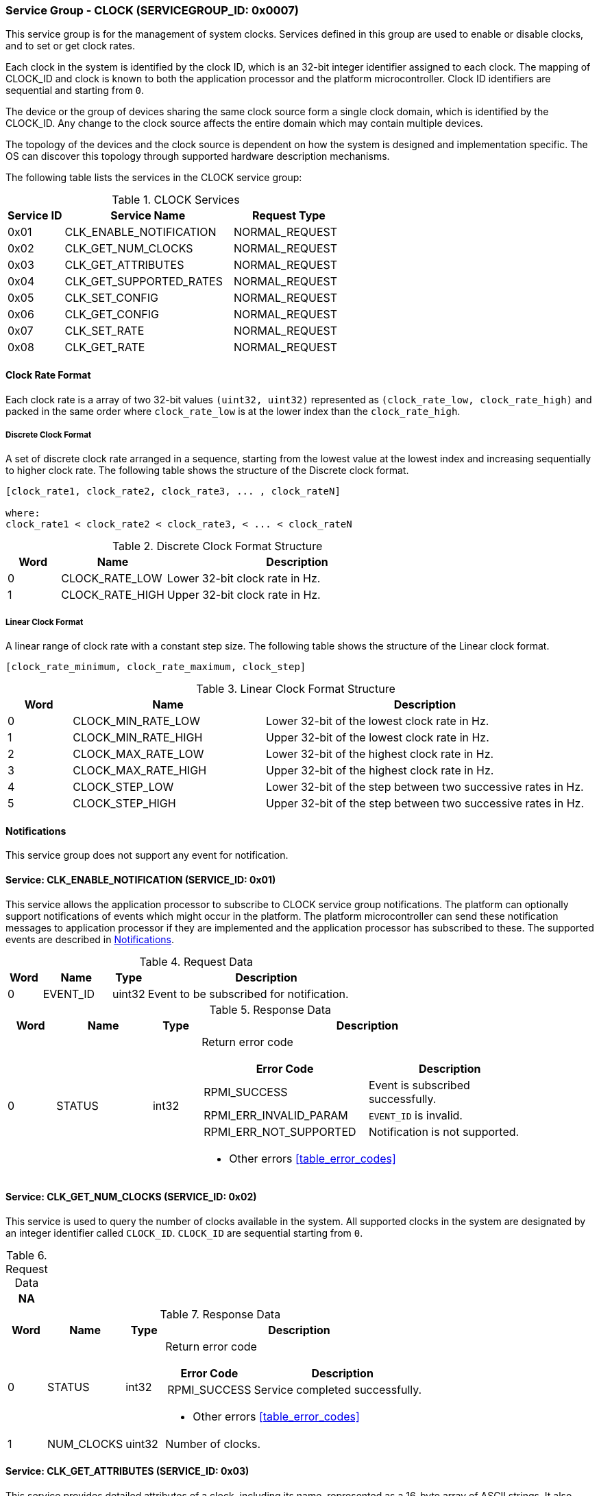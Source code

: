 :path: src/
:imagesdir: ../images

ifdef::rootpath[]
:imagesdir: {rootpath}{path}{imagesdir}
endif::rootpath[]

ifndef::rootpath[]
:rootpath: ./../
endif::rootpath[]

===  Service Group - CLOCK (SERVICEGROUP_ID: 0x0007)
This service group is for the management of system clocks. Services defined in
this group are used to enable or disable clocks, and to set or get clock rates.

Each clock in the system is identified by the clock ID, which is an 32-bit
integer identifier assigned to each clock. The mapping of CLOCK_ID and clock is
known to both the application processor and the platform microcontroller.
Clock ID identifiers are sequential and starting from `0`.

The device or the group of devices sharing the same clock source form a
single clock domain, which is identified by the CLOCK_ID. Any change to the
clock source affects the entire domain which may contain multiple devices.

The topology of the devices and the clock source is dependent on how the system
is designed and implementation specific. The OS can discover this topology
through supported hardware description mechanisms.


The following table lists the services in the CLOCK service group:

[#table_clock_services]
.CLOCK Services
[cols="1, 3, 2", width=100%, align="center", options="header"]
|===
| Service ID
| Service Name
| Request Type

| 0x01
| CLK_ENABLE_NOTIFICATION
| NORMAL_REQUEST

| 0x02
| CLK_GET_NUM_CLOCKS
| NORMAL_REQUEST

| 0x03
| CLK_GET_ATTRIBUTES
| NORMAL_REQUEST

| 0x04
| CLK_GET_SUPPORTED_RATES
| NORMAL_REQUEST

| 0x05
| CLK_SET_CONFIG
| NORMAL_REQUEST

| 0x06
| CLK_GET_CONFIG
| NORMAL_REQUEST

| 0x07
| CLK_SET_RATE
| NORMAL_REQUEST

| 0x08
| CLK_GET_RATE
| NORMAL_REQUEST
|===

[#clock-rate-format-section]
==== Clock Rate Format
Each clock rate is a array of two 32-bit values `(uint32, uint32)` represented
as `(clock_rate_low, clock_rate_high)` and packed in the same order where
`clock_rate_low` is at the lower index than the `clock_rate_high`.

===== Discrete Clock Format
A set of discrete clock rate arranged in a sequence, starting from the
lowest value at the lowest index and increasing sequentially to higher clock
rate. The following table shows the structure of the Discrete clock format.

```c
[clock_rate1, clock_rate2, clock_rate3, ... , clock_rateN]

where:
clock_rate1 < clock_rate2 < clock_rate3, < ... < clock_rateN
```

.Discrete Clock Format Structure
[cols="1,2,5" width=100%, align="center", options="header"]
|===
| Word
| Name
| Description

| 0
| CLOCK_RATE_LOW
| Lower 32-bit clock rate in Hz.

| 1
| CLOCK_RATE_HIGH
| Upper 32-bit clock rate in Hz.
|===

===== Linear Clock Format
A linear range of clock rate with a constant step size.
The following table shows the structure of the Linear clock format.

```c
[clock_rate_minimum, clock_rate_maximum, clock_step]
```

.Linear Clock Format Structure
[cols="1,3,5" width=100%, align="center", options="header"]
|===
| Word
| Name
| Description

| 0
| CLOCK_MIN_RATE_LOW
| Lower 32-bit of the lowest clock rate in Hz.

| 1
| CLOCK_MIN_RATE_HIGH
| Upper 32-bit of the lowest clock rate in Hz.

| 2
| CLOCK_MAX_RATE_LOW
| Lower 32-bit of the highest clock rate in Hz.

| 3
| CLOCK_MAX_RATE_HIGH
| Upper 32-bit of the highest clock rate in Hz.

| 4
| CLOCK_STEP_LOW
| Lower 32-bit of the step between two successive rates in Hz.

| 5
| CLOCK_STEP_HIGH
| Upper 32-bit of the step between two successive rates in Hz.
|===

[#clock-notifications]
==== Notifications
This service group does not support any event for notification.

==== Service: CLK_ENABLE_NOTIFICATION (SERVICE_ID: 0x01)
This service allows the application processor to subscribe to CLOCK service
group notifications. The platform can optionally support notifications of
events which might occur in the platform. The platform microcontroller can send
these notification messages to application processor if they are implemented
and the application processor has subscribed to these. The supported events are
described in <<clock-notifications>>.

[#table_clock_ennotification_request_data]
.Request Data
[cols="1, 2, 1, 7", width=100%, align="center", options="header"]
|===
| Word
| Name
| Type
| Description

| 0
| EVENT_ID
| uint32
| Event to be subscribed for notification.
|===

[#table_clock_ennotification_response_data]
.Response Data
[cols="1, 2, 1, 7a", width=100%, align="center", options="header"]
|===
| Word
| Name
| Type
| Description

| 0
| STATUS
| int32
| Return error code

[cols="5,5", options="header"]
!===
! Error Code
! Description

! RPMI_SUCCESS
! Event is subscribed successfully.

! RPMI_ERR_INVALID_PARAM
! `EVENT_ID` is invalid.

! RPMI_ERR_NOT_SUPPORTED
! Notification is not supported.
!===
- Other errors <<table_error_codes>>
|===

==== Service: CLK_GET_NUM_CLOCKS (SERVICE_ID: 0x02)
This service is used to query the number of clocks available in the system.
All supported clocks in the system are designated by an integer identifier
called `CLOCK_ID`. `CLOCK_ID` are sequential starting from `0`.

[#table_clock_getnumclocks_request_data]
.Request Data
[cols="1", width=100%, align="center", options="header"]
|===
| NA
|===

[#table_clock_getnumclocks_response_data]
.Response Data
[cols="1, 2, 1, 7a", width=100%, align="center", options="header"]
|===
| Word
| Name
| Type
| Description

| 0
| STATUS
| int32
| Return error code

[cols="2,5", options="header"]
!===
! Error Code
! Description

! RPMI_SUCCESS
! Service completed successfully.

!===
- Other errors <<table_error_codes>>

| 1
| NUM_CLOCKS
| uint32
| Number of clocks.
|===

==== Service: CLK_GET_ATTRIBUTES (SERVICE_ID: 0x03)
This service provides detailed attributes of a clock, including its name,
represented as a 16-byte array of ASCII strings. It also specifies the
transition latency, which denotes the maximum time for the clock to stabilize
after a configuration change. Moreover, it indicates the number of clock rates
supported by the requested clock. The `FLAGS` field encodes the clock formats
supported by the clock.

[#table_clock_getattrs_request_data]
.Request Data
[cols="1, 3, 1, 7", width=100%, align="center", options="header"]
|===
| Word
| Name
| Type
| Description

| 0
| CLOCK_ID
| uint32
| Clock ID
|===

[#table_clock_getattrs_response_data]
.Response Data
[cols="1, 3, 2, 7a", width=100%, align="center", options="header"]
|===
| Word
| Name
| Type
| Description

| 0
| STATUS
| int32
| Return error code

[cols="7,5", options="header"]
!===
! Error Code
! Description

! RPMI_SUCCESS
! Service completed successfully.

! RPMI_ERR_INVALID_PARAM
! `CLOCK_ID` is invalid.

!===
- Other errors <<table_error_codes>>

| 1
| FLAGS
| uint32
|
[cols="2,5a", options="header"]
!===
! Bits
! Description

! [31:2]	! _Reserved_ and must be `0`.

! [1:0]	! CLOCK_FORMAT

Refer to <<clock-rate-format-section>> for more details.
----
0b00: Discrete format
0b01: Linear format
----

!===

| 2
| NUM_RATES
| uint32
| Number of clock rates.

| 3
| TRANSITION_LATENCY
| uint32
| Transition latency, in microseconds (us)

| 4:7
| CLOCK_NAME
| uint8[16]
| Clock name, a NULL-terminated ASCII string up to 16-bytes.
|===

==== Service: CLK_GET_SUPPORTED_RATES (SERVICE_ID: 0x04)
Each domain may support multiple clock rate values which are allowed by the
domain to operate. Message can also pass the `CLOCK_RATE_INDEX` which is the index
to the first rate value to be described in the return rate array. If all
supported rate values are required then this index value can be `0`.

Total words required for the number of clock rates according to the format in
one message cannot exceed the total words available in one message DATA field.
If they exceed then the platform microcontroller will return the number of
clock rates which can be accommodated in one message and set the `REMAINING` field
accordingly. The application processor, when `REMAINING` field is not `0` must
call this service again with appropriate `CLOCK_RATE_INDEX` set to get the
remaining clock rates. It's possible that multiple service calls may be required
to get all the clock rates. In case the `CLOCK_FORMAT` is a linear range the
`RETURNED` field will be set to `3`.

[#table_clock_getsupprates_request_data]
.Request Data
[cols="1, 3, 1, 7", width=100%, align="center", options="header"]
|===
| Word
| Name
| Type
| Description

| 0
| CLOCK_ID
| uint32
| Clock ID

| 1
| CLOCK_RATE_INDEX
| uint32
| Clock rate index
|===

[#table_clock_getsupprates_response_data]
.Response Data
[cols="1, 3, 2, 7a", width=100%, align="center", options="header"]
|===
| Word
| Name
| Type
| Description

| 0
| STATUS
| int32
| Return error code

[cols="6,5", options="header"]
!===
! Error Code
! Description

! RPMI_SUCCESS
! Service completed successfully.

! RPMI_ERR_INVALID_PARAM
! `CLOCK_ID` is invalid.

! RPMI_ERR_BAD_RANGE
! `CLOCK_RATE_INDEX` is not in valid range.

!===
- Other errors <<table_error_codes>>

| 1
| FLAGS
| uint32
| _Reserved_ and must be `0`.

| 2
| REMAINING
| uint32
| Remaining number of clock rates (number of arrays).

| 3
| RETURNED
| uint32
| Number of clock rates returned (number of arrays).

| 4
| CLOCK_RATE[N]
| uint32[2]
| Clock rate.

Refer to <<clock-rate-format-section>> for more details.
|===

==== Service: CLK_SET_CONFIG (SERVICE_ID: 0x05)
This service is used to configure a clock domain.

[#table_clock_setconfig_request_data]
.Request Data
[cols="1, 2, 1, 7a", width=100%, align="center", options="header"]
|===
| Word
| Name
| Type
| Description

| 0
| CLOCK_ID
| uint32
| Clock ID

| 1
| CONFIG
| uint32
| Clock config

[cols="2,5a", options="header"]
!===
! Bits
! Description

! [31:1]	! _Reserved_ and must be `0`.
! [0]		! Disable/enable clock.

	0b0: Disable clock
	0b1: Enable clock
!===
|===

[#table_clock_setconfig_response_data]
.Response Data
[cols="1, 2, 1, 7a", width=100%, align="center", options="header"]
|===
| Word
| Name
| Type
| Description

| 0
| STATUS
| int32
| Return error code

[cols="5,5", options="header"]
!===
! Error Code
! Description

! RPMI_SUCCESS
! Service completed successfully.

! RPMI_ERR_INVALID_PARAM
! `CLOCK_ID` or `CONFIG` is invalid.

!===
- Other errors <<table_error_codes>>
|===


==== Service: CLK_GET_CONFIG (SERVICE_ID: 0x06)
This service is used to get the configuration of a clock domain.

[#table_clock_getconfig_request_data]
.Request Data
[cols="1, 2, 1, 7a", width=100%, align="center", options="header"]
|===
| Word
| Name
| Type
| Description

| 0
| CLOCK_ID
| uint32
| Clock ID
|===

[#table_clock_getconfig_response_data]
.Response Data
[cols="1, 2, 1, 7a", width=100%, align="center", options="header"]
|===
| Word
| Name
| Type
| Description

| 0
| STATUS
| int32
| Return error code

[cols="5,5", options="header"]
!===
! Error Code
! Description

! RPMI_SUCCESS
! Service completed successfully.

! RPMI_ERR_INVALID_PARAM
! `CLOCK_ID` is invalid.

!===
- Other errors <<table_error_codes>>

| 1
| CONFIG
| uint32
| Clock config

[cols="2,5a", options="header"]
!===
! Bits
! Description

! [31:1]	! _Reserved_
! [0]		! Disable/enable

	0b0: Clock is disabled.
	0b1: Clock is enabled.
!===
|===

==== Service: CLK_SET_RATE (SERVICE_ID: 0x07)
This service is used to set the clock rate of a specific clock.

[#table_clock_setrate_request_data]
.Request Data
[cols="1, 3, 1, 7a", width=100%, align="center", options="header"]
|===
| Word
| Name
| Type
| Description

| 0
| CLOCK_ID
| uint32
| Clock ID

| 1
| FLAGS
| uint32
|
[cols="2,5a", options="header"]
!===
! Bits
! Description

! [31:30]	! Clock rate round up/round down
----
0b00: Round down
0b01: Round up
0b10: Auto
Platform autonomously choose rate closest to the requested rate.
----

! [29:0]	! _Reserved_ and must be `0`.
!===

| 2
| CLOCK_RATE_LOW
| uint32
| Lower 32-bit of the clock rate in Hertz.

| 3
| CLOCK_RATE_HIGH
| uint32
| Upper 32-bit of the clock rate in Hertz.
|===

[#table_clock_setrate_response_data]
.Response Data
[cols="1, 3, 1, 7a", width=100%, align="center", options="header"]
|===
| Word
| Name
| Type
| Description

| 0
| STATUS
| int32
| Return error code

[cols="6,5", options="header"]
!===
! Error Code
! Description

! RPMI_SUCCESS
! Service completed successfully.

! RPMI_ERR_INVALID_PARAM
! `CLOCK_ID` or clock rate is invalid.

!===
- Other errors <<table_error_codes>>
|===

==== Service: CLK_GET_RATE (SERVICE_ID: 0x08)
This service is used to get the current clock rate.

[#table_clock_getrate_request_data]
.Request Data
[cols="1, 3, 1, 7a", width=100%, align="center", options="header"]
|===
| Word
| Name
| Type
| Description

| 0
| CLOCK_ID
| uint32
| Clock ID
|===

[#table_clock_getrate_response_data]
.Request Data
[cols="1, 3, 1, 7a", width=100%, align="center", options="header"]
|===
| Word
| Name
| Type
| Description

| 0
| STATUS
| int32
| Return error code

[cols="5,5", options="header"]
!===
! Error Code
! Description

! RPMI_SUCCESS
! Service completed successfully.

! RPMI_ERR_INVALID_PARAM
! `CLOCK_ID` is invalid.

!===
- Other errors <<table_error_codes>>

| 1
| CLOCK_RATE_LOW
| uint32
| Lower 32-bit of the clock rate in Hertz.

| 2
| CLOCK_RATE_HIGH
| uint32
| Upper 32-bit of the clock rate in Hertz.
|===

